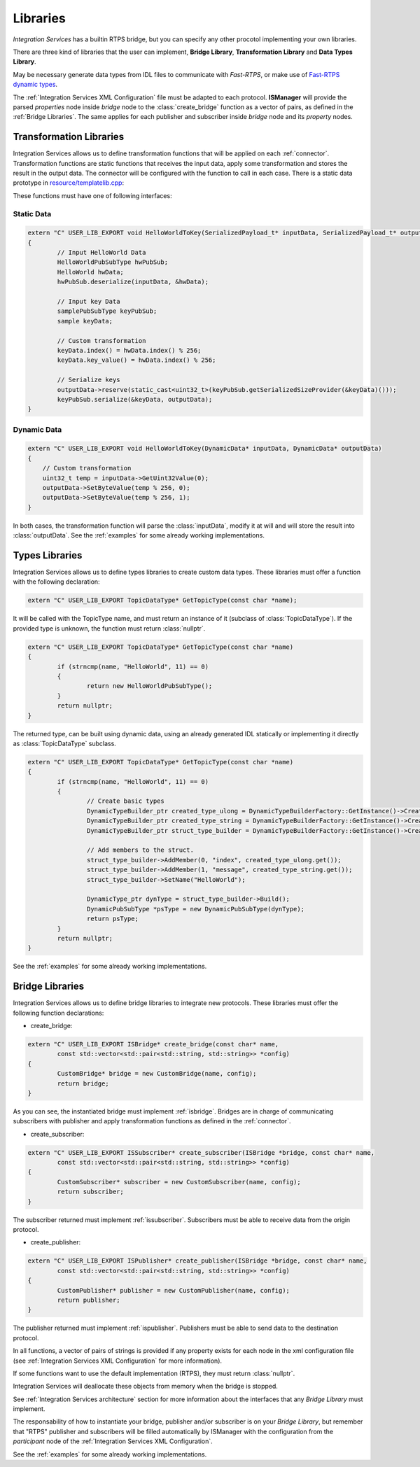 Libraries
=========

*Integration Services* has a builtin RTPS bridge, but you can specify any other procotol
implementing your own libraries.

There are three kind of libraries that the user can implement, **Bridge Library**, **Transformation Library**
and **Data Types Library**.

May be necessary generate data types from IDL files to communicate with *Fast-RTPS*,
or make use of `Fast-RTPS dynamic types <http://docs.eprosima.com/en/latest/dynamictypes.html>`__.

The :ref:`Integration Services XML Configuration` file must be adapted to each protocol.
**ISManager** will provide the parsed *properties* node inside *bridge* node to the :class:`create_bridge`
function as a vector of pairs, as defined in the :ref:`Bridge Libraries`.
The same applies for each publisher and subscriber inside *bridge* node and its *property* nodes.


Transformation Libraries
^^^^^^^^^^^^^^^^^^^^^^^^

Integration Services allows us to define transformation functions that will be applied on each :ref:`connector`.
Transformation functions are static functions that receives the input data,
apply some transformation and stores the result in the output data.
The connector will be configured with the function to call in each case.
There is a static data prototype in
`resource/templatelib.cpp <https://github.com/eProsima/Integration-Services/blob/master/resource/templatelib.cpp>`__:


These functions must have one of following interfaces:

Static Data
~~~~~~~~~~~

.. code-block:: cpp

	extern "C" USER_LIB_EXPORT void HelloWorldToKey(SerializedPayload_t* inputData, SerializedPayload_t* outputData)
	{
		// Input HelloWorld Data
		HelloWorldPubSubType hwPubSub;
		HelloWorld hwData;
		hwPubSub.deserialize(inputData, &hwData);

		// Input key Data
		samplePubSubType keyPubSub;
		sample keyData;

		// Custom transformation
		keyData.index() = hwData.index() % 256;
		keyData.key_value() = hwData.index() % 256;

		// Serialize keys
		outputData->reserve(static_cast<uint32_t>(keyPubSub.getSerializedSizeProvider(&keyData)()));
		keyPubSub.serialize(&keyData, outputData);
	}


Dynamic Data
~~~~~~~~~~~~

.. code-block:: cpp

    extern "C" USER_LIB_EXPORT void HelloWorldToKey(DynamicData* inputData, DynamicData* outputData)
    {
        // Custom transformation
        uint32_t temp = inputData->GetUint32Value(0);
        outputData->SetByteValue(temp % 256, 0);
        outputData->SetByteValue(temp % 256, 1);
    }

In both cases, the transformation function will parse the :class:`inputData`,
modify it at will and will store the result into :class:`outputData`.
See the :ref:`examples` for some already working implementations.

Types Libraries
^^^^^^^^^^^^^^^

Integration Services allows us to define types libraries to create custom data types.
These libraries must offer a function with the following declaration:

.. code-block:: cpp

    extern "C" USER_LIB_EXPORT TopicDataType* GetTopicType(const char *name);

It will be called with the TopicType name, and must return an instance of it (subclass of :class:`TopicDataType`).
If the provided type is unknown, the function must return :class:`nullptr`.

.. code-block:: cpp

	extern "C" USER_LIB_EXPORT TopicDataType* GetTopicType(const char *name)
	{
		if (strncmp(name, "HelloWorld", 11) == 0)
		{
			return new HelloWorldPubSubType();
		}
		return nullptr;
	}

The returned type, can be built using dynamic data, using an already generated IDL statically or implementing it
directly as :class:`TopicDataType` subclass.

.. code-block:: cpp

	extern "C" USER_LIB_EXPORT TopicDataType* GetTopicType(const char *name)
	{
		if (strncmp(name, "HelloWorld", 11) == 0)
		{
			// Create basic types
			DynamicTypeBuilder_ptr created_type_ulong = DynamicTypeBuilderFactory::GetInstance()->CreateUint32Builder();
			DynamicTypeBuilder_ptr created_type_string = DynamicTypeBuilderFactory::GetInstance()->CreateStringBuilder();
			DynamicTypeBuilder_ptr struct_type_builder = DynamicTypeBuilderFactory::GetInstance()->CreateStructBuilder();

			// Add members to the struct.
			struct_type_builder->AddMember(0, "index", created_type_ulong.get());
			struct_type_builder->AddMember(1, "message", created_type_string.get());
			struct_type_builder->SetName("HelloWorld");

			DynamicType_ptr dynType = struct_type_builder->Build();
			DynamicPubSubType *psType = new DynamicPubSubType(dynType);
			return psType;
		}
		return nullptr;
	}


See the :ref:`examples` for some already working implementations.

Bridge Libraries
^^^^^^^^^^^^^^^^

Integration Services allows us to define bridge libraries to integrate new protocols.
These libraries must offer the following function declarations:

* create_bridge:

.. code-block:: cpp

	extern "C" USER_LIB_EXPORT ISBridge* create_bridge(const char* name,
		const std::vector<std::pair<std::string, std::string>> *config)
	{
		CustomBridge* bridge = new CustomBridge(name, config);
		return bridge;
	}

As you can see, the instantiated bridge must implement :ref:`isbridge`.
Bridges are in charge of communicating subscribers with publisher and apply transformation functions as defined in
the :ref:`connector`.

* create_subscriber:

.. code-block:: cpp

	extern "C" USER_LIB_EXPORT ISSubscriber* create_subscriber(ISBridge *bridge, const char* name,
		const std::vector<std::pair<std::string, std::string>> *config)
	{
		CustomSubscriber* subscriber = new CustomSubscriber(name, config);
		return subscriber;
	}

The subscriber returned must implement :ref:`issubscriber`.
Subscribers must be able to receive data from the origin protocol.


* create_publisher:

.. code-block:: cpp

	extern "C" USER_LIB_EXPORT ISPublisher* create_publisher(ISBridge *bridge, const char* name,
		const std::vector<std::pair<std::string, std::string>> *config)
	{
		CustomPublisher* publisher = new CustomPublisher(name, config);
		return publisher;
	}

The publisher returned must implement :ref:`ispublisher`.
Publishers must be able to send data to the destination protocol.


In all functions, a vector of pairs of strings is provided if any property exists for each node in the xml
configuration file (see :ref:`Integration Services XML Configuration` for more information).

If some functions want to use the default implementation (RTPS), they must return :class:`nullptr`.

Integration Services will deallocate these objects from memory when the bridge is stopped.

See :ref:`Integration Services architecture` section for more information about the interfaces that any *Bridge Library*
must implement.

The responsability of how to instantiate your bridge, publisher and/or subscriber is on your *Bridge Library*,
but remember that "RTPS" publisher and subscribers will be filled automatically by ISManager with the configuration
from the *participant* node of the :ref:`Integration Services XML Configuration`.

See the :ref:`examples` for some already working implementations.
